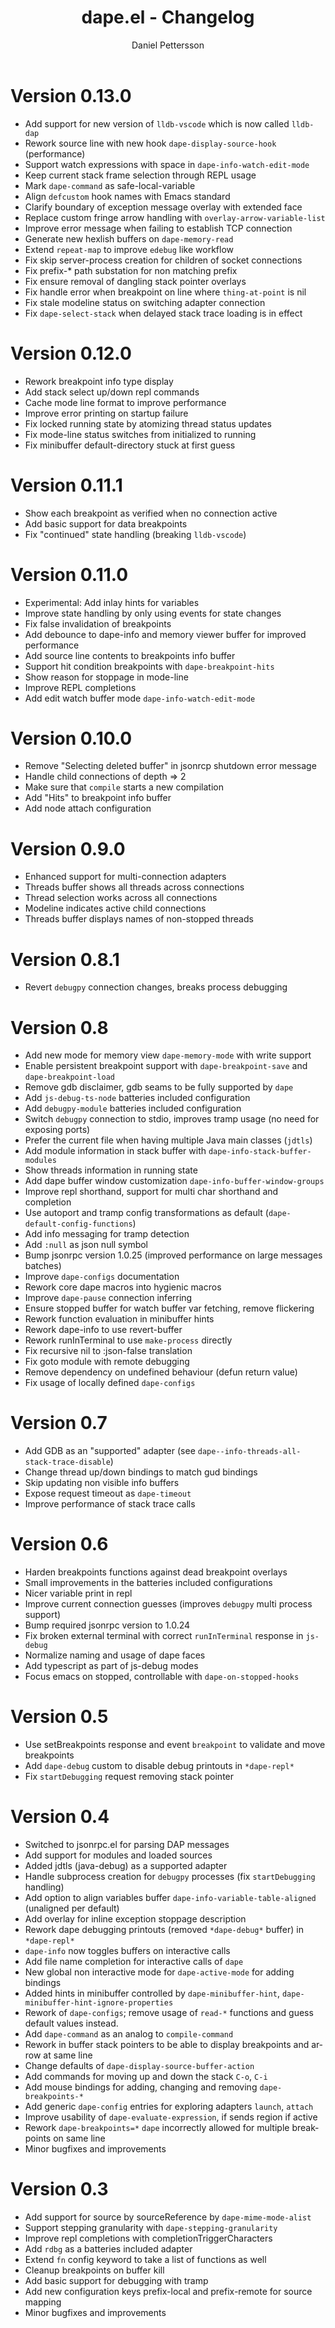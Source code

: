 #+title: dape.el - Changelog
#+author: Daniel Pettersson
#+language: en

* Version 0.13.0
- Add support for new version of =lldb-vscode= which is now called =lldb-dap=
- Rework source line with new hook =dape-display-source-hook= (performance)
- Support watch expressions with space in =dape-info-watch-edit-mode=
- Keep current stack frame selection through REPL usage
- Mark =dape-command= as safe-local-variable
- Align =defcustom= hook names with Emacs standard
- Clarify boundary of exception message overlay with extended face
- Replace custom fringe arrow handling with =overlay-arrow-variable-list=
- Improve error message when failing to establish TCP connection
- Generate new hexlish buffers on =dape-memory-read=
- Extend =repeat-map= to improve =edebug= like workflow
- Fix skip server-process creation for children of socket connections
- Fix prefix-* path substation for non matching prefix
- Fix ensure removal of dangling stack pointer overlays
- Fix handle error when breakpoint on line where =thing-at-point= is nil
- Fix stale modeline status on switching adapter connection
- Fix =dape-select-stack= when delayed stack trace loading is in effect

* Version 0.12.0
- Rework breakpoint info type display
- Add stack select up/down repl commands
- Cache mode line format to improve performance
- Improve error printing on startup failure
- Fix locked running state by atomizing thread status updates
- Fix mode-line status switches from initialized to running
- Fix minibuffer default-directory stuck at first guess

* Version 0.11.1
- Show each breakpoint as verified when no connection active
- Add basic support for data breakpoints
- Fix "continued" state handling (breaking =lldb-vscode=)

* Version 0.11.0
- Experimental: Add inlay hints for variables
- Improve state handling by only using events for state changes
- Fix false invalidation of breakpoints
- Add debounce to dape-info and memory viewer buffer for improved performance
- Add source line contents to breakpoints info buffer
- Support hit condition breakpoints with =dape-breakpoint-hits=
- Show reason for stoppage in mode-line
- Improve REPL completions
- Add edit watch buffer mode =dape-info-watch-edit-mode=

* Version 0.10.0
- Remove "Selecting deleted buffer" in jsonrcp shutdown error message
- Handle child connections of depth => 2
- Make sure that =compile= starts a new compilation
- Add "Hits" to breakpoint info buffer
- Add node attach configuration

* Version 0.9.0
- Enhanced support for multi-connection adapters
- Threads buffer shows all threads across connections
- Thread selection works across all connections
- Modeline indicates active child connections
- Threads buffer displays names of non-stopped threads

* Version 0.8.1
- Revert =debugpy= connection changes, breaks process debugging

* Version 0.8
- Add new mode for memory view =dape-memory-mode= with write support
- Enable persistent breakpoint support with =dape-breakpoint-save= and =dape-breakpoint-load=
- Remove gdb disclaimer, gdb seams to be fully supported by =dape=
- Add =js-debug-ts-node= batteries included configuration
- Add =debugpy-module= batteries included configuration
- Switch =debugpy= connection to stdio, improves tramp usage (no need for exposing ports)
- Prefer the current file when having multiple Java main classes (=jdtls=)
- Add module information in stack buffer with =dape-info-stack-buffer-modules=
- Show threads information in running state
- Add dape buffer window customization =dape-info-buffer-window-groups=
- Improve repl shorthand, support for multi char shorthand and completion
- Use autoport and tramp config transformations as default (=dape-default-config-functions=)
- Add info messaging for tramp detection
- Add =:null= as json null symbol
- Bump jsonrpc version 1.0.25 (improved performance on large messages batches)
- Improve =dape-configs= documentation
- Rework core dape macros into hygienic macros
- Improve =dape-pause= connection inferring
- Ensure stopped buffer for watch buffer var fetching, remove flickering
- Rework function evaluation in minibuffer hints
- Rework dape-info to use revert-buffer
- Rework runInTerminal to use =make-process= directly
- Fix recursive nil to :json-false translation
- Fix goto module with remote debugging
- Remove dependency on undefined behaviour (defun return value)
- Fix usage of locally defined =dape-configs=

* Version 0.7
- Add GDB as an "supported" adapter (see =dape--info-threads-all-stack-trace-disable=)
- Change thread up/down bindings to match gud bindings
- Skip updating non visible info buffers
- Expose request timeout as =dape-timeout=
- Improve performance of stack trace calls

* Version 0.6
- Harden breakpoints functions against dead breakpoint overlays
- Small improvements in the batteries included configurations
- Nicer variable print in repl
- Improve current connection guesses (improves =debugpy= multi process support)
- Bump required jsonrpc version to 1.0.24
- Fix broken external terminal with correct =runInTerminal= response in =js-debug=
- Normalize naming and usage of dape faces
- Add typescript as part of js-debug modes
- Focus emacs on stopped, controllable with =dape-on-stopped-hooks=

* Version 0.5
- Use setBreakpoints response and event =breakpoint= to validate and move breakpoints
- Add =dape-debug= custom to disable debug printouts in =*dape-repl*=
- Fix =startDebugging= request removing stack pointer

* Version 0.4
- Switched to jsonrpc.el for parsing DAP messages
- Add support for modules and loaded sources
- Added jdtls (java-debug) as a supported adapter
- Handle subprocess creation for =debugpy= processes (fix =startDebugging= handling)
- Add option to align variables buffer =dape-info-variable-table-aligned= (unaligned per default)
- Add overlay for inline exception stoppage description
- Rework dape debugging printouts (removed =*dape-debug*= buffer) in =*dape-repl*=
- =dape-info= now toggles buffers on interactive calls
- Add file name completion for interactive calls of =dape=
- New global non interactive mode for =dape-active-mode= for adding bindings
- Added hints in minibuffer controlled by =dape-minibuffer-hint=, =dape-minibuffer-hint-ignore-properties=
- Rework of =dape-configs=; remove usage of =read-*= functions and guess default values instead.
- Add =dape-command= as an analog to =compile-command=
- Rework in buffer stack pointers to be able to display breakpoints and arrow at same line
- Change defaults of =dape-display-source-buffer-action=
- Add commands for moving up and down the stack =C-o=, =C-i=
- Add mouse bindings for adding, changing and removing =dape-breakpoints-*=
- Add generic =dape-config= entries for exploring adapters =launch=, =attach=
- Improve usability of =dape-evaluate-expression=, if sends region if active
- Rework =dape-breakpoints=*= =dape= incorrectly allowed for multiple breakpoints on same line
- Minor bugfixes and improvements

* Version 0.3
- Add support for source by sourceReference by =dape-mime-mode-alist=
- Support stepping granularity with =dape-stepping-granularity=
- Improve repl completions with completionTriggerCharacters
- Add =rdbg= as a batteries included adapter
- Extend =fn= config keyword to take a list of functions as well
- Cleanup breakpoints on buffer kill
- Add basic support for debugging with tramp
- Add new configuration keys prefix-local and prefix-remote for source mapping
- Minor bugfixes and improvements

